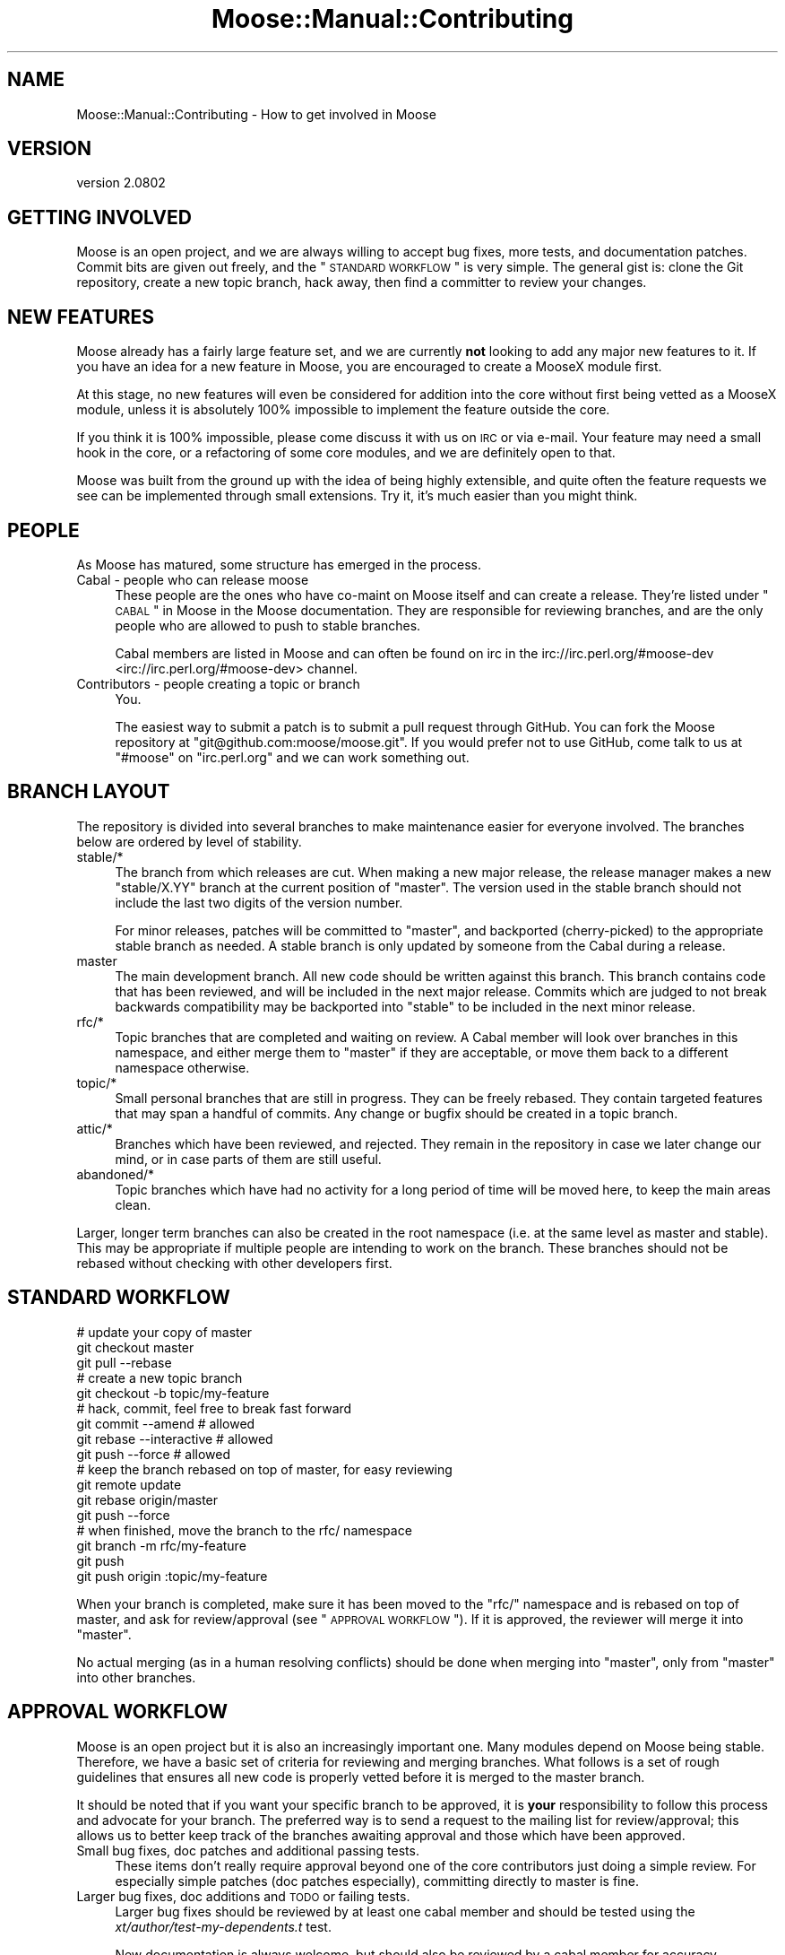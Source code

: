 .\" Automatically generated by Pod::Man 2.25 (Pod::Simple 3.16)
.\"
.\" Standard preamble:
.\" ========================================================================
.de Sp \" Vertical space (when we can't use .PP)
.if t .sp .5v
.if n .sp
..
.de Vb \" Begin verbatim text
.ft CW
.nf
.ne \\$1
..
.de Ve \" End verbatim text
.ft R
.fi
..
.\" Set up some character translations and predefined strings.  \*(-- will
.\" give an unbreakable dash, \*(PI will give pi, \*(L" will give a left
.\" double quote, and \*(R" will give a right double quote.  \*(C+ will
.\" give a nicer C++.  Capital omega is used to do unbreakable dashes and
.\" therefore won't be available.  \*(C` and \*(C' expand to `' in nroff,
.\" nothing in troff, for use with C<>.
.tr \(*W-
.ds C+ C\v'-.1v'\h'-1p'\s-2+\h'-1p'+\s0\v'.1v'\h'-1p'
.ie n \{\
.    ds -- \(*W-
.    ds PI pi
.    if (\n(.H=4u)&(1m=24u) .ds -- \(*W\h'-12u'\(*W\h'-12u'-\" diablo 10 pitch
.    if (\n(.H=4u)&(1m=20u) .ds -- \(*W\h'-12u'\(*W\h'-8u'-\"  diablo 12 pitch
.    ds L" ""
.    ds R" ""
.    ds C` ""
.    ds C' ""
'br\}
.el\{\
.    ds -- \|\(em\|
.    ds PI \(*p
.    ds L" ``
.    ds R" ''
'br\}
.\"
.\" Escape single quotes in literal strings from groff's Unicode transform.
.ie \n(.g .ds Aq \(aq
.el       .ds Aq '
.\"
.\" If the F register is turned on, we'll generate index entries on stderr for
.\" titles (.TH), headers (.SH), subsections (.SS), items (.Ip), and index
.\" entries marked with X<> in POD.  Of course, you'll have to process the
.\" output yourself in some meaningful fashion.
.ie \nF \{\
.    de IX
.    tm Index:\\$1\t\\n%\t"\\$2"
..
.    nr % 0
.    rr F
.\}
.el \{\
.    de IX
..
.\}
.\"
.\" Accent mark definitions (@(#)ms.acc 1.5 88/02/08 SMI; from UCB 4.2).
.\" Fear.  Run.  Save yourself.  No user-serviceable parts.
.    \" fudge factors for nroff and troff
.if n \{\
.    ds #H 0
.    ds #V .8m
.    ds #F .3m
.    ds #[ \f1
.    ds #] \fP
.\}
.if t \{\
.    ds #H ((1u-(\\\\n(.fu%2u))*.13m)
.    ds #V .6m
.    ds #F 0
.    ds #[ \&
.    ds #] \&
.\}
.    \" simple accents for nroff and troff
.if n \{\
.    ds ' \&
.    ds ` \&
.    ds ^ \&
.    ds , \&
.    ds ~ ~
.    ds /
.\}
.if t \{\
.    ds ' \\k:\h'-(\\n(.wu*8/10-\*(#H)'\'\h"|\\n:u"
.    ds ` \\k:\h'-(\\n(.wu*8/10-\*(#H)'\`\h'|\\n:u'
.    ds ^ \\k:\h'-(\\n(.wu*10/11-\*(#H)'^\h'|\\n:u'
.    ds , \\k:\h'-(\\n(.wu*8/10)',\h'|\\n:u'
.    ds ~ \\k:\h'-(\\n(.wu-\*(#H-.1m)'~\h'|\\n:u'
.    ds / \\k:\h'-(\\n(.wu*8/10-\*(#H)'\z\(sl\h'|\\n:u'
.\}
.    \" troff and (daisy-wheel) nroff accents
.ds : \\k:\h'-(\\n(.wu*8/10-\*(#H+.1m+\*(#F)'\v'-\*(#V'\z.\h'.2m+\*(#F'.\h'|\\n:u'\v'\*(#V'
.ds 8 \h'\*(#H'\(*b\h'-\*(#H'
.ds o \\k:\h'-(\\n(.wu+\w'\(de'u-\*(#H)/2u'\v'-.3n'\*(#[\z\(de\v'.3n'\h'|\\n:u'\*(#]
.ds d- \h'\*(#H'\(pd\h'-\w'~'u'\v'-.25m'\f2\(hy\fP\v'.25m'\h'-\*(#H'
.ds D- D\\k:\h'-\w'D'u'\v'-.11m'\z\(hy\v'.11m'\h'|\\n:u'
.ds th \*(#[\v'.3m'\s+1I\s-1\v'-.3m'\h'-(\w'I'u*2/3)'\s-1o\s+1\*(#]
.ds Th \*(#[\s+2I\s-2\h'-\w'I'u*3/5'\v'-.3m'o\v'.3m'\*(#]
.ds ae a\h'-(\w'a'u*4/10)'e
.ds Ae A\h'-(\w'A'u*4/10)'E
.    \" corrections for vroff
.if v .ds ~ \\k:\h'-(\\n(.wu*9/10-\*(#H)'\s-2\u~\d\s+2\h'|\\n:u'
.if v .ds ^ \\k:\h'-(\\n(.wu*10/11-\*(#H)'\v'-.4m'^\v'.4m'\h'|\\n:u'
.    \" for low resolution devices (crt and lpr)
.if \n(.H>23 .if \n(.V>19 \
\{\
.    ds : e
.    ds 8 ss
.    ds o a
.    ds d- d\h'-1'\(ga
.    ds D- D\h'-1'\(hy
.    ds th \o'bp'
.    ds Th \o'LP'
.    ds ae ae
.    ds Ae AE
.\}
.rm #[ #] #H #V #F C
.\" ========================================================================
.\"
.IX Title "Moose::Manual::Contributing 3"
.TH Moose::Manual::Contributing 3 "2013-05-08" "perl v5.14.2" "User Contributed Perl Documentation"
.\" For nroff, turn off justification.  Always turn off hyphenation; it makes
.\" way too many mistakes in technical documents.
.if n .ad l
.nh
.SH "NAME"
Moose::Manual::Contributing \- How to get involved in Moose
.SH "VERSION"
.IX Header "VERSION"
version 2.0802
.SH "GETTING INVOLVED"
.IX Header "GETTING INVOLVED"
Moose is an open project, and we are always willing to accept bug fixes,
more tests, and documentation patches. Commit bits are given out freely, and
the \*(L"\s-1STANDARD\s0 \s-1WORKFLOW\s0\*(R" is very simple. The general gist is: clone the Git
repository, create a new topic branch, hack away, then find a committer to
review your changes.
.SH "NEW FEATURES"
.IX Header "NEW FEATURES"
Moose already has a fairly large feature set, and we are currently
\&\fBnot\fR looking to add any major new features to it. If you have an
idea for a new feature in Moose, you are encouraged to create a
MooseX module first.
.PP
At this stage, no new features will even be considered for addition
into the core without first being vetted as a MooseX module, unless
it is absolutely 100% impossible to implement the feature outside the
core.
.PP
If you think it is 100% impossible, please come discuss it with us on \s-1IRC\s0 or
via e\-mail. Your feature may need a small hook in the core, or a
refactoring of some core modules, and we are definitely open to that.
.PP
Moose was built from the ground up with the idea of being highly extensible,
and quite often the feature requests we see can be implemented through small
extensions. Try it, it's much easier than you might think.
.SH "PEOPLE"
.IX Header "PEOPLE"
As Moose has matured, some structure has emerged in the process.
.IP "Cabal \- people who can release moose" 4
.IX Item "Cabal - people who can release moose"
These people are the ones who have co-maint on Moose itself and can create a
release. They're listed under \*(L"\s-1CABAL\s0\*(R" in Moose in the Moose documentation. They
are responsible for reviewing branches, and are the only people who are allowed
to push to stable branches.
.Sp
Cabal members are listed in Moose and can often be found on irc in the
irc://irc.perl.org/#moose\-dev <irc://irc.perl.org/#moose-dev> channel.
.IP "Contributors \- people creating a topic or branch" 4
.IX Item "Contributors - people creating a topic or branch"
You.
.Sp
The easiest way to submit a patch is to submit a pull request through GitHub.
You can fork the Moose repository at \f(CW\*(C`git@github.com:moose/moose.git\*(C'\fR. If you
would prefer not to use GitHub, come talk to us at \f(CW\*(C`#moose\*(C'\fR on \f(CW\*(C`irc.perl.org\*(C'\fR
and we can work something out.
.SH "BRANCH LAYOUT"
.IX Header "BRANCH LAYOUT"
The repository is divided into several branches to make maintenance easier for
everyone involved. The branches below are ordered by level of stability.
.IP "stable/*" 4
.IX Item "stable/*"
The branch from which releases are cut. When making a new major release, the
release manager makes a new \f(CW\*(C`stable/X.YY\*(C'\fR branch at the current position of
\&\f(CW\*(C`master\*(C'\fR. The version used in the stable branch should not include the last
two digits of the version number.
.Sp
For minor releases, patches will be committed to \f(CW\*(C`master\*(C'\fR, and
backported (cherry-picked) to the appropriate stable branch as needed. A
stable branch is only updated by someone from the Cabal during a release.
.IP "master" 4
.IX Item "master"
The main development branch. All new code should be written against this
branch. This branch contains code that has been reviewed, and will be included
in the next major release. Commits which are judged to not break backwards
compatibility may be backported into \f(CW\*(C`stable\*(C'\fR to be included in the next minor
release.
.IP "rfc/*" 4
.IX Item "rfc/*"
Topic branches that are completed and waiting on review. A Cabal member will
look over branches in this namespace, and either merge them to \f(CW\*(C`master\*(C'\fR if
they are acceptable, or move them back to a different namespace otherwise.
.IP "topic/*" 4
.IX Item "topic/*"
Small personal branches that are still in progress. They can be freely rebased.
They contain targeted features that may span a handful of commits. Any change
or bugfix should be created in a topic branch.
.IP "attic/*" 4
.IX Item "attic/*"
Branches which have been reviewed, and rejected. They remain in the repository
in case we later change our mind, or in case parts of them are still useful.
.IP "abandoned/*" 4
.IX Item "abandoned/*"
Topic branches which have had no activity for a long period of time will be
moved here, to keep the main areas clean.
.PP
Larger, longer term branches can also be created in the root namespace (i.e.
at the same level as master and stable). This may be appropriate if multiple
people are intending to work on the branch. These branches should not be
rebased without checking with other developers first.
.SH "STANDARD WORKFLOW"
.IX Header "STANDARD WORKFLOW"
.Vb 3
\&    # update your copy of master
\&    git checkout master
\&    git pull \-\-rebase
\&
\&    # create a new topic branch
\&    git checkout \-b topic/my\-feature
\&
\&    # hack, commit, feel free to break fast forward
\&    git commit \-\-amend        # allowed
\&    git rebase \-\-interactive  # allowed
\&    git push \-\-force          # allowed
\&
\&    # keep the branch rebased on top of master, for easy reviewing
\&    git remote update
\&    git rebase origin/master
\&    git push \-\-force
\&
\&    # when finished, move the branch to the rfc/ namespace
\&    git branch \-m rfc/my\-feature
\&    git push
\&    git push origin :topic/my\-feature
.Ve
.PP
When your branch is completed, make sure it has been moved to the \f(CW\*(C`rfc/\*(C'\fR
namespace and is rebased on top of master, and ask for review/approval (see
\&\*(L"\s-1APPROVAL\s0 \s-1WORKFLOW\s0\*(R"). If it is approved, the reviewer will merge it into
\&\f(CW\*(C`master\*(C'\fR.
.PP
No actual merging (as in a human resolving conflicts) should be done when
merging into \f(CW\*(C`master\*(C'\fR, only from \f(CW\*(C`master\*(C'\fR into other branches.
.SH "APPROVAL WORKFLOW"
.IX Header "APPROVAL WORKFLOW"
Moose is an open project but it is also an increasingly important one. Many
modules depend on Moose being stable. Therefore, we have a basic set of
criteria for reviewing and merging branches. What follows is a set of rough
guidelines that ensures all new code is properly vetted before it is merged to
the master branch.
.PP
It should be noted that if you want your specific branch to be approved, it is
\&\fByour\fR responsibility to follow this process and advocate for your branch. The
preferred way is to send a request to the mailing list for review/approval;
this allows us to better keep track of the branches awaiting approval and those
which have been approved.
.IP "Small bug fixes, doc patches and additional passing tests." 4
.IX Item "Small bug fixes, doc patches and additional passing tests."
These items don't really require approval beyond one of the core contributors
just doing a simple review. For especially simple patches (doc patches
especially), committing directly to master is fine.
.IP "Larger bug fixes, doc additions and \s-1TODO\s0 or failing tests." 4
.IX Item "Larger bug fixes, doc additions and TODO or failing tests."
Larger bug fixes should be reviewed by at least one cabal member and should be
tested using the \fIxt/author/test\-my\-dependents.t\fR test.
.Sp
New documentation is always welcome, but should also be reviewed by a cabal
member for accuracy.
.Sp
\&\s-1TODO\s0 tests are basically feature requests, see our \*(L"\s-1NEW\s0 \s-1FEATURES\s0\*(R" section
for more information on that. If your feature needs core support, create a
\&\f(CW\*(C`topic/\*(C'\fR branch using the \*(L"\s-1STANDARD\s0 \s-1WORKFLOW\s0\*(R" and start hacking away.
.Sp
Failing tests are basically bug reports. You should find a core contributor
and/or cabal member to see if it is a real bug, then submit the bug and your
test to the \s-1RT\s0 queue. Source control is not a bug reporting tool.
.IP "New user-facing features." 4
.IX Item "New user-facing features."
Anything that creates a new user-visible feature needs to be approved by
\&\fBmore than one\fR cabal member.
.Sp
Make sure you have reviewed \*(L"\s-1NEW\s0 \s-1FEATURES\s0\*(R" to be sure that you are following
the guidelines. Do not be surprised if a new feature is rejected for the core.
.IP "New internals features." 4
.IX Item "New internals features."
New features for Moose internals are less restrictive than user facing
features, but still require approval by \fBat least one\fR cabal member.
.Sp
Ideally you will have run the \fItest\-my\-dependents.t\fR script to be sure you
are not breaking any MooseX module or causing any other unforeseen havoc. If
you do this (rather than make us do it), it will only help to hasten your
branch's approval.
.IP "Backwards incompatible changes." 4
.IX Item "Backwards incompatible changes."
Anything that breaks backwards compatibility must be discussed by the
cabal. Backwards incompatible changes should not be merged to master if there
are strong objections from any cabal members.
.Sp
We have a policy for what we see as sane \*(L"\s-1BACKWARDS\s0 \s-1COMPATIBILITY\s0\*(R" for
Moose. If your changes break back-compat, you must be ready to discuss and
defend your change.
.SH "RELEASE WORKFLOW"
.IX Header "RELEASE WORKFLOW"
.Vb 2
\&    # major releases (including trial releases)
\&    git checkout master
\&
\&    # minor releases
\&    git checkout stable/X.YY
\&
\&    # do final changelogging, etc
\&    vim dist.ini # increment version number
\&    git commit
\&    dzil release # or dzil release \-\-trial for trial releases
\&    git commit # to add the actual release date
\&    git branch stable/X.YY # only for non\-trial major releases
.Ve
.SS "Release How-To"
.IX Subsection "Release How-To"
Moose uses Dist::Zilla to manage releases. Although the git repository comes
with a \f(CW\*(C`Makefile.PL\*(C'\fR, it is a very basic one just to allow the basic
\&\f(CW\*(C`perl Makefile.PL && make && make test\*(C'\fR cycle to work. In particular, it
doesn't include any release metadata, such as dependencies. In order to get
started with Dist::Zilla, first install it: \f(CW\*(C`cpanm Dist::Zilla\*(C'\fR, and then
install the plugins necessary for reading the \f(CW\*(C`dist.ini\*(C'\fR:
\&\f(CW\*(C`dzil authordeps | cpanm\*(C'\fR.
.PP
Moose releases fall into two categories, each with their own level of release
preparation. A minor release is one which does not include any \s-1API\s0 changes,
deprecations, and so on. In that case, it is sufficient to simply test the
release candidate against a few different different Perls. Testing should be
done against at least two recent major version of Perl (5.8.8 and 5.10.1, for
example). If you have more versions available, you are encouraged to test them
all. However, we do not put a lot of effort into supporting older 5.8.x
releases.
.PP
For major releases which include an \s-1API\s0 change or deprecation, you should run
the \fIxt/author/test\-my\-dependents.t\fR test. This tests a long list of MooseX
and other Moose-using modules from \s-1CPAN\s0. In order to run this script, you must
arrange to have the new version of Moose in Perl's include path. You can use
\&\f(CW\*(C`prove \-b\*(C'\fR and \f(CW\*(C`prove \-I\*(C'\fR, install the module, or fiddle with the \f(CW\*(C`PERL5LIB\*(C'\fR
environment variable, whatever makes you happy.
.PP
This test downloads each module from \s-1CPAN\s0, runs its tests, and logs failures
and warnings to a set of files named \fItest\-mydeps\-$$\-*.log\fR. If there are
failures or warnings, please work with the authors of the modules in question
to fix them. If the module author simply isn't available or does not want to
fix the bug, it is okay to make a release.
.PP
Regardless of whether or not a new module is available, any breakages should
be noted in the conflicts list in the distribution's \fIdist.ini\fR.
.SH "EMERGENCY BUG WORKFLOW (for immediate release)"
.IX Header "EMERGENCY BUG WORKFLOW (for immediate release)"
The stable branch exists for easily making bug fix releases.
.PP
.Vb 4
\&    git remote update
\&    git checkout \-b topic/my\-emergency\-fix origin/master
\&    # hack
\&    git commit
.Ve
.PP
Then a cabal member merges into \f(CW\*(C`master\*(C'\fR, and backports the change into
\&\f(CW\*(C`stable/X.YY\*(C'\fR:
.PP
.Vb 7
\&    git checkout master
\&    git merge topic/my\-emergency\-fix
\&    git push
\&    git checkout stable/X.YY
\&    git cherry\-pick \-x master
\&    git push
\&    # release
.Ve
.SH "PROJECT WORKFLOW"
.IX Header "PROJECT WORKFLOW"
For longer lasting branches, we use a subversion style branch layout, where
master is routinely merged into the branch. Rebasing is allowed as long as all
the branch contributors are using \f(CW\*(C`git pull \-\-rebase\*(C'\fR properly.
.PP
\&\f(CW\*(C`commit \-\-amend\*(C'\fR, \f(CW\*(C`rebase \-\-interactive\*(C'\fR, etc. are not allowed, and should
only be done in topic branches. Committing to master is still done with the
same review process as a topic branch, and the branch must merge as a fast
forward.
.PP
This is pretty much the way we're doing branches for large-ish things right
now.
.PP
Obviously there is no technical limitation on the number of branches. You can
freely create topic branches off of project branches, or sub projects inside
larger projects freely. Such branches should incorporate the name of the branch
they were made off so that people don't accidentally assume they should be
merged into master:
.PP
.Vb 1
\&    git checkout \-b my\-project\-\-topic/foo my\-project
.Ve
.PP
(unfortunately Git will not allow \f(CW\*(C`my\-project/foo\*(C'\fR as a branch name if
\&\f(CW\*(C`my\-project\*(C'\fR is a valid ref).
.SH "BRANCH ARCHIVAL"
.IX Header "BRANCH ARCHIVAL"
Merged branches should be deleted.
.PP
Failed branches may be kept, but should be moved to \f(CW\*(C`attic/\*(C'\fR to differentiate
them from in-progress topic branches.
.PP
Branches that have not been worked on for a long time will be moved to
\&\f(CW\*(C`abandoned/\*(C'\fR periodically, but feel free to move the branch back to \f(CW\*(C`topic/\*(C'\fR
if you want to start working on it again.
.SH "TESTS, TESTS, TESTS"
.IX Header "TESTS, TESTS, TESTS"
If you write \fIany\fR code for Moose, you \fBmust\fR add tests for that code. If you
do not write tests then we cannot guarantee your change will not be removed or
altered at a later date, as there is nothing to confirm this is desired
behavior.
.PP
If your code change/addition is deep within the bowels of Moose and your test
exercises this feature in a non-obvious way, please add some comments either
near the code in question or in the test so that others know.
.PP
We also greatly appreciate documentation to go with your changes, and an entry
in the Changes file. Make sure to give yourself credit! Major changes or new
user-facing features should also be documented in Moose::Manual::Delta.
.SH "DOCS, DOCS, DOCS"
.IX Header "DOCS, DOCS, DOCS"
Any user-facing changes must be accompanied by documentation. If you're not
comfortable writing docs yourself, you might be able to convince another Moose
dev to help you.
.PP
Our goal is to make sure that all features are documented. Undocumented
features are not considered part of the \s-1API\s0 when it comes to determining
whether a change is backwards compatible.
.SH "BACKWARDS COMPATIBILITY"
.IX Header "BACKWARDS COMPATIBILITY"
Change is inevitable, and Moose is not immune to this. We do our best
to maintain backwards compatibility, but we do not want the code base
to become overburdened by this. This is not to say that we will be
frivolous with our changes, quite the opposite, just that we are not
afraid of change and will do our best to keep it as painless as
possible for the end user.
.PP
Our policy for handling backwards compatibility is documented in more detail in
Moose::Manual::Support.
.PP
All backwards incompatible changes \fBmust\fR be documented in
Moose::Manual::Delta. Make sure to document any useful tips or workarounds
for the change in that document.
.SH "AUTHOR"
.IX Header "AUTHOR"
Moose is maintained by the Moose Cabal, along with the help of many contributors. See \*(L"\s-1CABAL\s0\*(R" in Moose and \*(L"\s-1CONTRIBUTORS\s0\*(R" in Moose for details.
.SH "COPYRIGHT AND LICENSE"
.IX Header "COPYRIGHT AND LICENSE"
This software is copyright (c) 2013 by Infinity Interactive, Inc..
.PP
This is free software; you can redistribute it and/or modify it under
the same terms as the Perl 5 programming language system itself.
